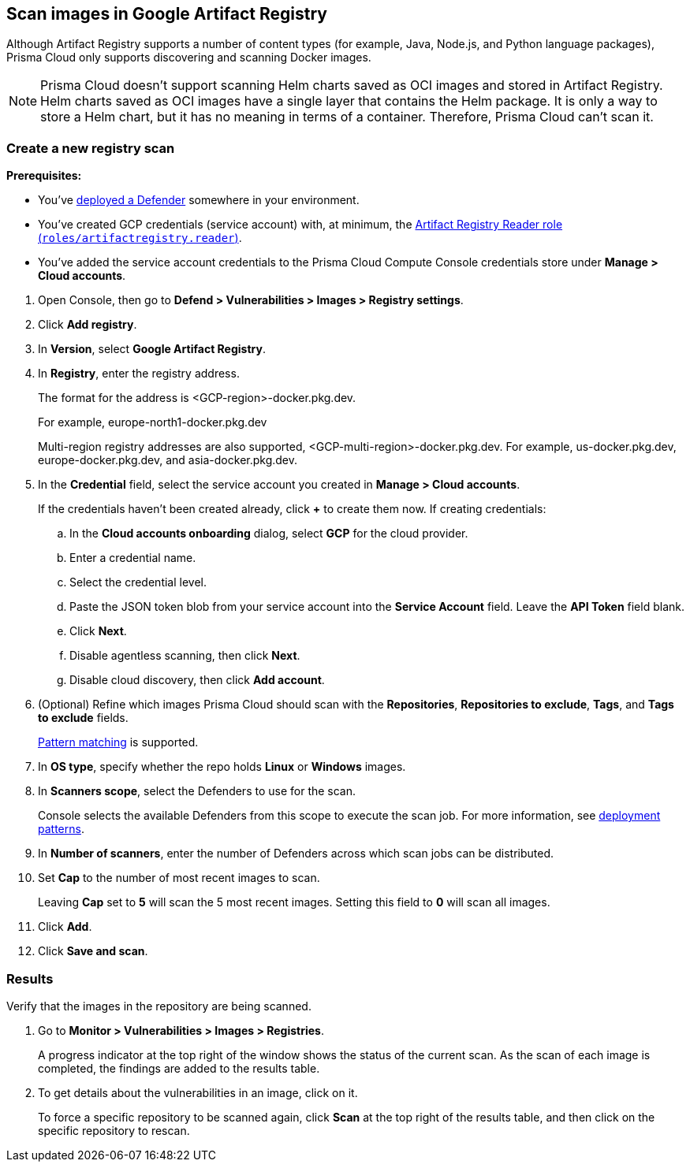 == Scan images in Google Artifact Registry

Although Artifact Registry supports a number of content types (for example, Java, Node.js, and Python language packages), Prisma Cloud only supports discovering and scanning Docker images.

NOTE: Prisma Cloud doesn't support scanning Helm charts saved as OCI images and stored in Artifact Registry.
Helm charts saved as OCI images have a single layer that contains the Helm package.
It is only a way to store a Helm chart, but it has no meaning in terms of a container.
Therefore, Prisma Cloud can't scan it.

[.task]
=== Create a new registry scan

*Prerequisites:*

* You've xref:../../install/deploy-defender/defender_types.adoc[deployed a Defender] somewhere in your environment.

* You've created GCP credentials (service account) with, at minimum, the https://cloud.google.com/artifact-registry/docs/access-control#roles[Artifact Registry Reader role (`roles/artifactregistry.reader`)].

* You've added the service account credentials to the Prisma Cloud Compute Console credentials store under *Manage > Cloud accounts*.

[.procedure]
. Open Console, then go to *Defend > Vulnerabilities > Images > Registry settings*.

. Click *Add registry*.

. In *Version*, select *Google Artifact Registry*. 

. In *Registry*, enter the registry address.
+
The format for the address is <GCP-region>-docker.pkg.dev.
+
For example, europe-north1-docker.pkg.dev
+
Multi-region registry addresses are also supported, <GCP-multi-region>-docker.pkg.dev.
For example, us-docker.pkg.dev, europe-docker.pkg.dev, and asia-docker.pkg.dev.

. In the *Credential* field, select the service account you created in *Manage > Cloud accounts*.
+
If the credentials haven't been created already, click *+* to create them now.
If creating credentials:

.. In the *Cloud accounts onboarding* dialog, select *GCP* for the cloud provider.

.. Enter a credential name.

.. Select the credential level.

.. Paste the JSON token blob from your service account into the *Service Account* field.
Leave the *API Token* field blank.

.. Click *Next*.

.. Disable agentless scanning, then click *Next*.

.. Disable cloud discovery, then click *Add account*.

. (Optional) Refine which images Prisma Cloud should scan with the *Repositories*, *Repositories to exclude*, *Tags*, and *Tags to exclude* fields.
+
xref:../../configure/rule_ordering_pattern_matching.adoc[Pattern matching] is supported.

. In *OS type*, specify whether the repo holds *Linux* or *Windows* images.

. In *Scanners scope*, select the Defenders to use for the scan.
+
Console selects the available Defenders from this scope to execute the scan job.
For more information, see xref:../../vulnerability_management/registry_scanning/configure_registry_scanning.adoc#_deployment_patterns[deployment patterns].

. In *Number of scanners*, enter the number of Defenders across which scan jobs can be distributed.

. Set *Cap* to the number of most recent images to scan.
+
Leaving *Cap* set to *5* will scan the 5 most recent images.
Setting this field to *0* will scan all images.

. Click *Add*.

. Click *Save and scan*.


[.task]
=== Results

Verify that the images in the repository are being scanned.

[.procedure]
. Go to *Monitor > Vulnerabilities > Images > Registries*.
+
A progress indicator at the top right of the window shows the status of the current scan.
As the scan of each image is completed, the findings are added to the results table.

. To get details about the vulnerabilities in an image, click on it.
+
To force a specific repository to be scanned again, click *Scan* at the top right of the results table, and then click on the specific repository to rescan.
